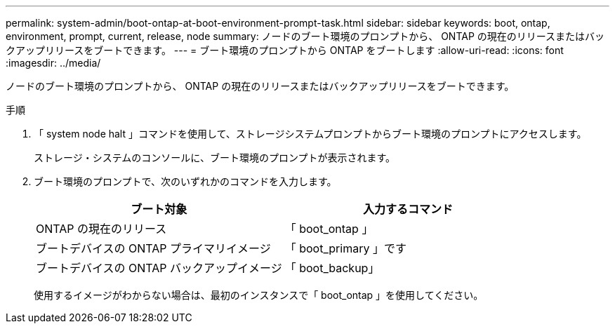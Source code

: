 ---
permalink: system-admin/boot-ontap-at-boot-environment-prompt-task.html 
sidebar: sidebar 
keywords: boot, ontap, environment, prompt, current, release, node 
summary: ノードのブート環境のプロンプトから、 ONTAP の現在のリリースまたはバックアップリリースをブートできます。 
---
= ブート環境のプロンプトから ONTAP をブートします
:allow-uri-read: 
:icons: font
:imagesdir: ../media/


[role="lead"]
ノードのブート環境のプロンプトから、 ONTAP の現在のリリースまたはバックアップリリースをブートできます。

.手順
. 「 system node halt 」コマンドを使用して、ストレージシステムプロンプトからブート環境のプロンプトにアクセスします。
+
ストレージ・システムのコンソールに、ブート環境のプロンプトが表示されます。

. ブート環境のプロンプトで、次のいずれかのコマンドを入力します。
+
|===
| ブート対象 | 入力するコマンド 


 a| 
ONTAP の現在のリリース
 a| 
「 boot_ontap 」



 a| 
ブートデバイスの ONTAP プライマリイメージ
 a| 
「 boot_primary 」です



 a| 
ブートデバイスの ONTAP バックアップイメージ
 a| 
「 boot_backup」

|===
+
使用するイメージがわからない場合は、最初のインスタンスで「 boot_ontap 」を使用してください。


